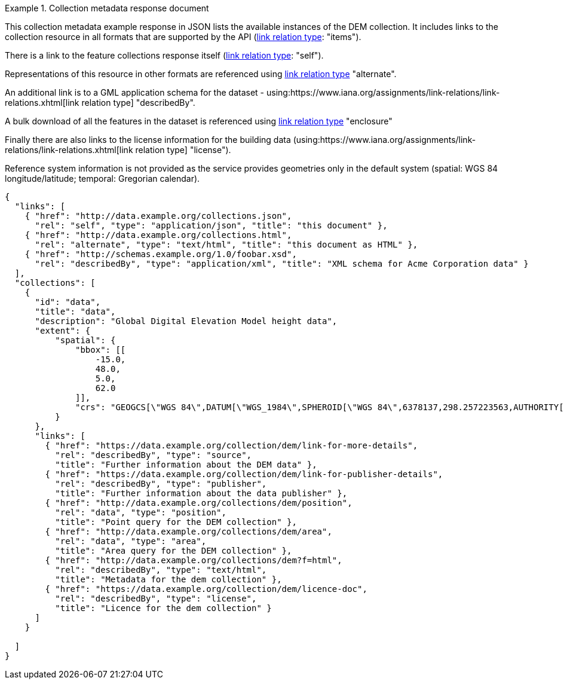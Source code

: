 .Collection metadata response document
=================
This collection metadata example response in JSON lists the available instances of the DEM collection. It includes links to the collection resource in all formats that are supported by the API (link:https://www.iana.org/assignments/link-relations/link-relations.xhtml[link relation type]: "items").

There is a link to the feature collections response itself (link:https://www.iana.org/assignments/link-relations/link-relations.xhtml[link relation type]: "self"). 

Representations of this resource in other formats are referenced using link:https://www.iana.org/assignments/link-relations/link-relations.xhtml[link relation type] "alternate".

An additional link is to a GML application schema for the dataset - using:https://www.iana.org/assignments/link-relations/link-relations.xhtml[link relation type] "describedBy".

A bulk download of all the features in the dataset is referenced using link:https://www.iana.org/assignments/link-relations/link-relations.xhtml[link relation type] "enclosure"

Finally there are also links to the license information for the building data (using:https://www.iana.org/assignments/link-relations/link-relations.xhtml[link relation type] "license").

Reference system information is not provided as the service provides geometries only in the default system (spatial: WGS 84 longitude/latitude; temporal:
Gregorian calendar).

----
{
  "links": [
    { "href": "http://data.example.org/collections.json",
      "rel": "self", "type": "application/json", "title": "this document" },
    { "href": "http://data.example.org/collections.html",
      "rel": "alternate", "type": "text/html", "title": "this document as HTML" },
    { "href": "http://schemas.example.org/1.0/foobar.xsd",
      "rel": "describedBy", "type": "application/xml", "title": "XML schema for Acme Corporation data" }
  ],
  "collections": [
    {
      "id": "data",
      "title": "data",
      "description": "Global Digital Elevation Model height data",
      "extent": {
          "spatial": {
              "bbox": [[
                  -15.0,
                  48.0,
                  5.0,
                  62.0
              ]],
              "crs": "GEOGCS[\"WGS 84\",DATUM[\"WGS_1984\",SPHEROID[\"WGS 84\",6378137,298.257223563,AUTHORITY[\"EPSG\",\"7030\"]],AUTHORITY[\"EPSG\",\"6326\"]],PRIMEM[\"Greenwich\",0,AUTHORITY[\"EPSG\",\"8901\"]],UNIT[\"degree\",0.01745329251994328,AUTHORITY[\"EPSG\",\"9122\"]],AUTHORITY[\"EPSG\",\"4326\"]]"
          }
      },     
      "links": [
        { "href": "https://data.example.org/collection/dem/link-for-more-details",
          "rel": "describedBy", "type": "source",
          "title": "Further information about the DEM data" },
        { "href": "https://data.example.org/collection/dem/link-for-publisher-details",
          "rel": "describedBy", "type": "publisher",
          "title": "Further information about the data publisher" },          
        { "href": "http://data.example.org/collections/dem/position",
          "rel": "data", "type": "position",
          "title": "Point query for the DEM collection" },
        { "href": "http://data.example.org/collections/dem/area",
          "rel": "data", "type": "area",
          "title": "Area query for the DEM collection" },          
        { "href": "http://data.example.org/collections/dem?f=html",
          "rel": "describedBy", "type": "text/html",
          "title": "Metadata for the dem collection" },
        { "href": "https://data.example.org/collection/dem/licence-doc",
          "rel": "describedBy", "type": "license",
          "title": "Licence for the dem collection" }
      ]
    }

  ]
}
----
=================
